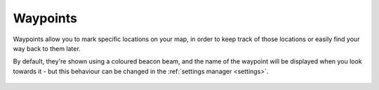 Waypoints
=========

Waypoints allow you to mark specific locations on your map, in order
to keep track of those locations or easily find your way back to them
later.

By default, they're shown using a coloured beacon beam, and the name
of the waypoint will be displayed when you look towards it - but
this behaviour can be changed in the :ref:`settings manager <settings>`.

.. figure:: /_static/images/waypoint.png
    :alt: Waypoint example
